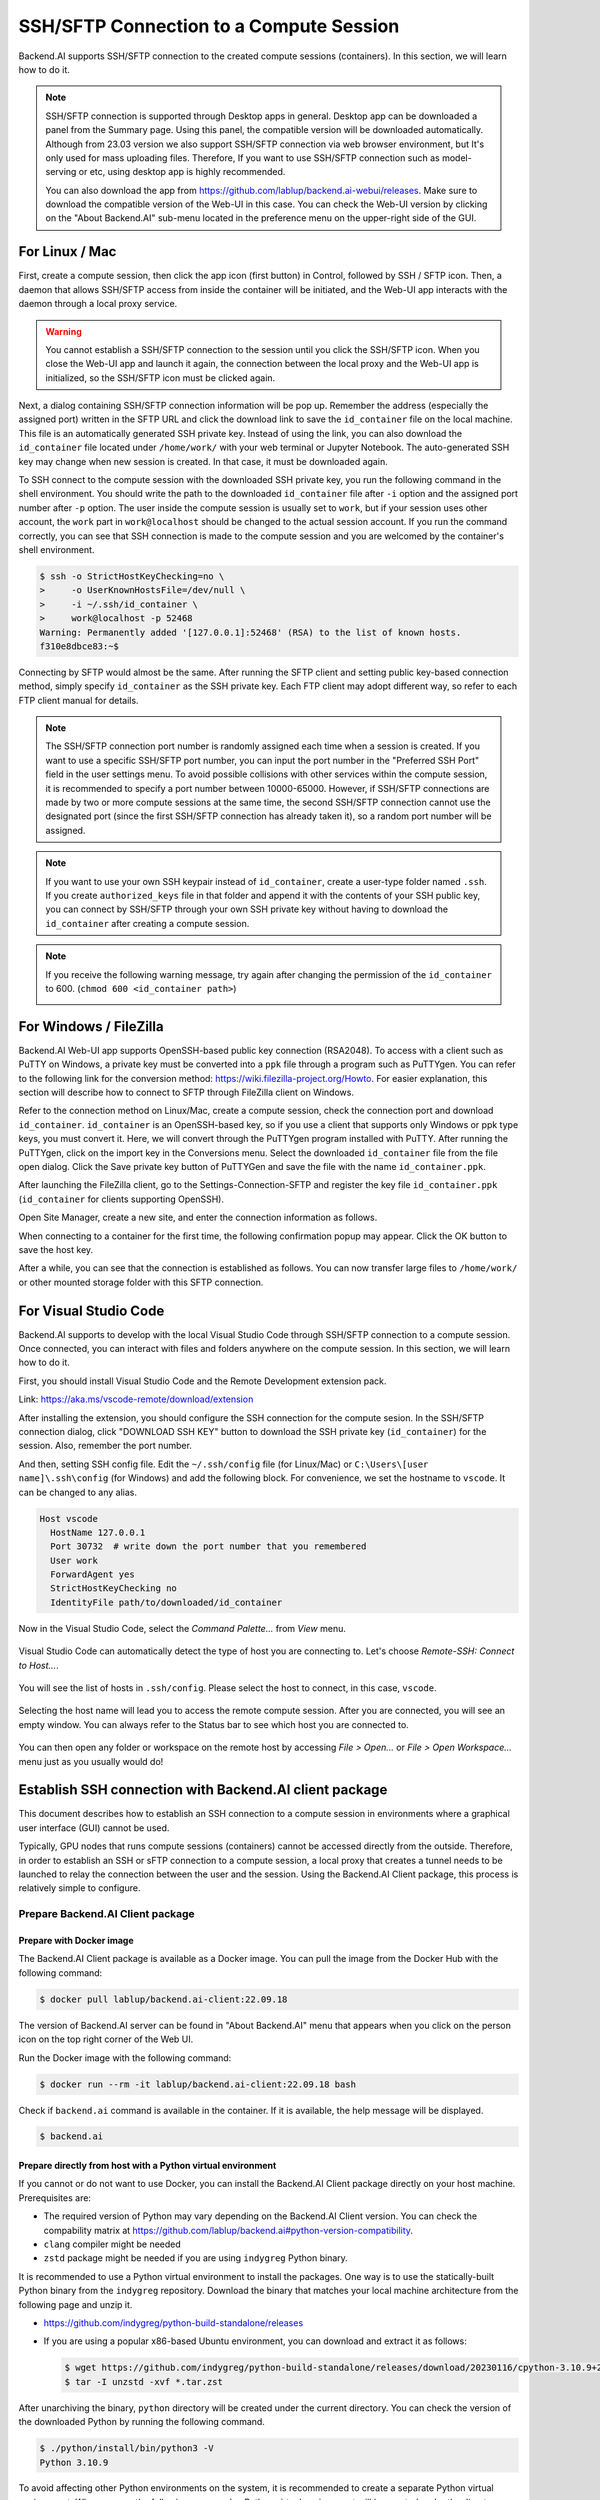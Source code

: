 .. _ssh-sftp-container:

==========================================
SSH/SFTP Connection to a Compute Session
==========================================

Backend.AI supports SSH/SFTP connection to the created compute sessions
(containers). In this section, we will learn how to do it.

.. note::
   SSH/SFTP connection is supported through Desktop apps in general. 
   Desktop app can be downloaded a panel from the Summary page. Using
   this panel, the compatible version will be downloaded automatically.   
   Although from 23.03 version we also support SSH/SFTP connection via 
   web browser environment, but It's only used for mass uploading files.   
   Therefore, If you want to use SSH/SFTP connection such as model-serving or etc,
   using desktop app is highly recommended.

   .. image:: app_download_panel.png
      :width: 350
      :align: center

   You can also download the app from
   https://github.com/lablup/backend.ai-webui/releases. Make sure to download
   the compatible version of the Web-UI in this case. You can check the Web-UI
   version by clicking on the "About Backend.AI" sub-menu located in the
   preference menu on the upper-right side of the GUI.

.. _sftp_connection_for_linux_and_mac:

For Linux / Mac
----------------------------------------------------

First, create a compute session, then click the app icon (first button) in
Control, followed by SSH / SFTP icon. Then, a daemon that allows SSH/SFTP access
from inside the container will be initiated, and the Web-UI app interacts with
the daemon through a local proxy service.

.. warning::
   You cannot establish a SSH/SFTP connection to the session until you click
   the SSH/SFTP icon. When you close the Web-UI app and launch it again, the
   connection between the local proxy and the Web-UI app is initialized, so the
   SSH/SFTP icon must be clicked again.

Next, a dialog containing SSH/SFTP connection information will be pop up.
Remember the address (especially the assigned port) written in the SFTP URL and
click the download link to save the ``id_container`` file on the local machine.
This file is an automatically generated SSH private key. Instead of using the
link, you can also download the ``id_container`` file located under
``/home/work/`` with your web terminal or Jupyter Notebook. The auto-generated
SSH key may change when new session is created. In that case, it must be
downloaded again.

.. image:: sftp_app.png
   :alt: Starting SSH/SFTP daemon inside a compute session (container)

To SSH connect to the compute session with the downloaded SSH private key, you
run the following command in the shell environment. You should write the
path to the downloaded ``id_container`` file after ``-i`` option and the
assigned port number after ``-p`` option. The user inside the compute session is
usually set to ``work``, but if your session uses other account, the ``work``
part in ``work@localhost`` should be changed to the actual session account.  If
you run the command correctly, you can see that SSH connection is made to the
compute session and you are welcomed by the container's shell environment.

.. code-block:: shell

   $ ssh -o StrictHostKeyChecking=no \
   >     -o UserKnownHostsFile=/dev/null \
   >     -i ~/.ssh/id_container \
   >     work@localhost -p 52468
   Warning: Permanently added '[127.0.0.1]:52468' (RSA) to the list of known hosts.
   f310e8dbce83:~$

Connecting by SFTP would almost be the same. After running the SFTP client and
setting public key-based connection method, simply specify ``id_container``
as the SSH private key. Each FTP client may adopt different way, so refer to
each FTP client manual for details.

.. note::
   The SSH/SFTP connection port number is randomly assigned each time when a session
   is created. If you want to use a specific SSH/SFTP port number, you can input
   the port number in the "Preferred SSH Port" field in the user settings menu.
   To avoid possible collisions with other services within the compute session,
   it is recommended to specify a port number between 10000-65000. However, if
   SSH/SFTP connections are made by two or more compute sessions at the same
   time, the second SSH/SFTP connection cannot use the designated port (since
   the first SSH/SFTP connection has already taken it), so a random port number
   will be assigned.

.. note::
   If you want to use your own SSH keypair instead of ``id_container``, create a
   user-type folder named ``.ssh``. If you create ``authorized_keys`` file in
   that folder and append it with the contents of your SSH public key, you can
   connect by SSH/SFTP through your own SSH private key without having to
   download the ``id_container`` after creating a compute session.

.. note::
   If you receive the following warning message, try again after changing the
   permission of the ``id_container`` to 600. (``chmod 600 <id_container path>``) 

   .. image:: bad_permissions.png
      :alt: Permissions Warning Message


For Windows / FileZilla
--------------------------------------------------------------

Backend.AI Web-UI app supports OpenSSH-based public key connection (RSA2048).
To access with a client such as PuTTY on Windows, a private key must be
converted into a ``ppk`` file through a program such as PuTTYgen. You can refer
to the following link for the conversion method:
https://wiki.filezilla-project.org/Howto. For easier explanation, this section
will describe how to connect to SFTP through FileZilla client on Windows.

Refer to the connection method on Linux/Mac, create a compute session, check the
connection port and download ``id_container``. ``id_container`` is an
OpenSSH-based key, so if you use a client that supports only Windows or ppk type
keys, you must convert it. Here, we will convert through the PuTTYgen program
installed with PuTTY. After running the PuTTYgen, click on the import key in the
Conversions menu. Select the downloaded ``id_container`` file from the file open
dialog. Click the Save private key button of PuTTYGen and save the file with the
name ``id_container.ppk``.

.. image:: puttygen_conversion.png
   :alt: SSH key conversion with PuttyGen

After launching the FileZilla client, go to the Settings-Connection-SFTP
and register the key file ``id_container.ppk`` (``id_container`` for clients
supporting OpenSSH).

.. image:: filezilla_setting.png
   :alt: Filezilla settings to connect to compute session

Open Site Manager, create a new site, and enter the connection information as
follows.

.. image:: filezilla_site_setting.png
   :alt: Filezilla site setting

When connecting to a container for the first time, the following confirmation
popup may appear. Click the OK button to save the host key.

.. image:: unknown_host_key.png
   :width: 500
   :align: center
   :alt: Unknown Host Key dialog

After a while, you can see that the connection is established as follows. You
can now transfer large files to ``/home/work/`` or other mounted storage folder
with this SFTP connection.

.. image:: filezilla_connection_established.png
   :alt: Filezilla connection established


For Visual Studio Code
--------------------------------------------------------------

Backend.AI supports to develop with the local Visual Studio Code through SSH/SFTP
connection to a compute session. Once connected, you can interact with files and
folders anywhere on the compute session. In this section, we will learn how to
do it.

First, you should install Visual Studio Code and the Remote Development
extension pack.

Link: https://aka.ms/vscode-remote/download/extension

.. image:: vscode_install_remote_ssh.png
   :alt: Install remote ssh plugin on Visual Studio Code

After installing the extension, you should configure the SSH connection for the
compute sesion. In the SSH/SFTP connection dialog, click "DOWNLOAD SSH KEY" button
to download the SSH private key (``id_container``) for the session. Also,
remember the port number.

.. image:: download_ssh_key.png
   :alt: Download SSH Key

And then, setting SSH config file. Edit the ``~/.ssh/config`` file (for Linux/Mac)
or ``C:\Users\[user name]\.ssh\config`` (for Windows) and add the following block.
For convenience, we set the hostname to ``vscode``. It can be changed to any alias.

.. code-block::

   Host vscode
     HostName 127.0.0.1
     Port 30732  # write down the port number that you remembered
     User work
     ForwardAgent yes
     StrictHostKeyChecking no
     IdentityFile path/to/downloaded/id_container

Now in the Visual Studio Code, select the `Command Palette...` from `View` menu.

  .. image:: vscode_view_commandpalett.png
   :alt: View > comma

Visual Studio Code can automatically detect the type of host you are connecting
to. Let's choose `Remote-SSH: Connect to Host...`.

  .. image:: vscode_remote_ssh_connect.png
   :alt: SSH connect

You will see the list of hosts in ``.ssh/config``. Please select the host to
connect, in this case, ``vscode``.

  .. image:: vscode_remote_ssh_select_host.png
   :alt: Select remote ssh select Host

Selecting the host name will lead you to access the remote compute session.
After you are connected, you will see an empty window. You can always refer to
the Status bar to see which host you are connected to.

  .. image:: vscode_connect_finish.png
   :alt: Finished remote ssh connection

You can then open any folder or workspace on the remote host by accessing `File >
Open...` or `File > Open Workspace...` menu just as you usually would do!

  .. image:: vscode_connected_host_file_open.png
   :alt: open remote host file directory


Establish SSH connection with Backend.AI client package
-------------------------------------------------------

This document describes how to establish an SSH connection to a compute session
in environments where a graphical user interface (GUI) cannot be used.

Typically, GPU nodes that runs compute sessions (containers) cannot be accessed
directly from the outside. Therefore, in order to establish an SSH or sFTP
connection to a compute session, a local proxy that creates a tunnel needs to be
launched to relay the connection between the user and the session. Using the
Backend.AI Client package, this process is relatively simple to configure.

Prepare Backend.AI Client package
^^^^^^^^^^^^^^^^^^^^^^^^^^^^^^^^^

Prepare with Docker image
~~~~~~~~~~~~~~~~~~~~~~~~~

The Backend.AI Client package is available as a Docker image. You can pull the
image from the Docker Hub with the following command:

.. code-block:: bash

   $ docker pull lablup/backend.ai-client:22.09.18

The version of Backend.AI server can be found in "About Backend.AI" menu that
appears when you click on the person icon on the top right corner of the Web UI.

.. image:: check_backend_server_version.png
   :width: 350
   :align: center

Run the Docker image with the following command:

.. code-block:: bash

   $ docker run --rm -it lablup/backend.ai-client:22.09.18 bash

Check if ``backend.ai`` command is available in the container. If it is
available, the help message will be displayed.

.. code-block:: bash

   $ backend.ai

Prepare directly from host with a Python virtual environment
~~~~~~~~~~~~~~~~~~~~~~~~~~~~~~~~~~~~~~~~~~~~~~~~~~~~~~~~~~~~

If you cannot or do not want to use Docker, you can install the Backend.AI Client
package directly on your host machine. Prerequisites are:

- The required version of Python may vary depending on the Backend.AI Client
  version. You can check the compability matrix at
  https://github.com/lablup/backend.ai#python-version-compatibility.
- ``clang`` compiler might be needed
- ``zstd`` package might be needed if you are using ``indygreg`` Python binary.

It is recommended to use a Python virtual environment to install the packages.
One way is to use the statically-built Python binary from the ``indygreg``
repository. Download the binary that matches your local machine architecture
from the following page and unzip it.

- https://github.com/indygreg/python-build-standalone/releases
- If you are using a popular x86-based Ubuntu environment, you can download and
  extract it as follows:

  .. code-block:: bash

     $ wget https://github.com/indygreg/python-build-standalone/releases/download/20230116/cpython-3.10.9+20230116-x86_64-unknown-linux-gnu-pgo-full.tar.zst
     $ tar -I unzstd -xvf *.tar.zst

After unarchiving the binary, ``python`` directory will be created under the
current directory. You can check the version of the downloaded Python by running
the following command.

.. code-block:: bash

   $ ./python/install/bin/python3 -V
   Python 3.10.9

To avoid affecting other Python environments on the system, it is recommended to
create a separate Python virtual environment. When you run the following
command, a Python virtual environment will be created under the directory
``.venv.``.

.. code-block:: bash

   $ ./python/install/bin/python3 -m venv .venv

Activate the virtual environment. Since a new virtual environment has been
activated, only the ``pip`` and ``setuptools`` packages will be installed when
you run the ``pip list`` command.

.. code-block:: bash

   $ source .venv/bin/activate
   (.venv) $ pip list
   Package    Version
   ---------- -------
   pip        21.3.1
   setuptools 59.4.0

Now, install the Backend.AI Client package. Install the client package according
to the server version. Here, we assume that the version is 22.09. If an
installation-related error occurs with the ``netifaces`` package, you may need to
lower the versions of ``pip`` and ``setuptools``. Check if the ``backend.ai``
command is available.

.. code-block:: bash

   (.venv) $ pip install -U pip==22.0.4 && pip install -U setuptools==58.1.0
   (.venv) $ pip install -U backend.ai-client~=22.09
   (.venv) $ backend.ai

Setting up server connection for CLI
^^^^^^^^^^^^^^^^^^^^^^^^^^^^^^^^^^^^

Create a ``.env`` file and add the following content. Use the same address for
``webserver-url`` that you use to connect to the Web UI service from your
browser.

.. code-block:: bash

   BACKEND_ENDPOINT_TYPE=session
   BACKEND_ENDPOINT=<webserver-url>

Run the following CLI command to connect to the server. Enter the email and
password that you use to log in from your browser. If everything goes well, you
will see the message ``Login succeeded``.

.. code-block:: bash

   $ backend.ai login
   User ID: myuser@test.com
   Password:
   ✓ Login succeeded.

SSH/SCP Connection to Computation Session
^^^^^^^^^^^^^^^^^^^^^^^^^^^^^^^^^^^^^^^^^

Create a compute session from the browser by mounting the folder where you want
to copy the data. You can create the session using CLI as well, but for
convenience, let's assume that you have created it from the browser. Remember
the name of the created compute session. Here, we assume it is
``ibnFmWim-session``.

If you simply want to SSH, execute the following command:

.. code-block:: bash

   $ backend.ai ssh ibnFmWim-session
   ∙ running a temporary sshd proxy at localhost:9922 ...
   work@main1[ibnFmWim-session]:~$

If you want to download the SSH key file and explicitly run the ssh command, you
need to first run the following command to launch a local proxy service that
relays connection from the local machine to the computation session. You can
specify the port (9922) to use on the local machine with the b option.

.. code-block:: bash

   $ backend.ai app ibnFmWim-session sshd -b 9922
   ∙ A local proxy to the application "sshd" provided by the session "ibnFmWim-session" is available at:
     tcp://127.0.0.1:9922

Open another terminal window on your local machine. Move to the working
directory where the ``.env`` file is located, and download the SSH key
automatically generated in the compute session.

.. code-block:: bash

   $ source .venv/bin/activate  # Reactivate the Python virtual environment as this is a different terminal
   $ backend.ai session download ibnFmWim-session id_container
   Downloading files: 3.58kbytes [00:00, 352kbytes/s]
   ✓ Downloaded to /*/client.

You can use the downloaded key to SSH as follows. Since you launched the local
proxy on port 9922, the connection address should be 127.0.0.1 and the port
should be 9922. Use the user account ``work`` for the connection.

.. code-block:: bash

   $ ssh \
       -o StrictHostKeyChecking=no \
       -o UserKnownHostsFile=/dev/null \
       -i ./id_container \
       -p 9922 \
       work@127.0.0.1
   Warning: Permanently added '[127.0.0.1]:9922' (RSA) to the list of known hosts.
   work@

Similarly, you can use the ``scp`` command to copy files. In this case, you
should copy the files to the mounted folder within the compute session to
preserve them even after the session has been terminated.

.. code-block:: bash

   $ scp \
       -o StrictHostKeyChecking=no \
       -o UserKnownHostsFile=/dev/null \
       -i ./id_container \
       -P 9922 \
       test_file.xlsx work@127.0.0.1:/home/work/myfolder/
   Warning: Permanently added '[127.0.0.1]:9922' (RSA) to the list of known hosts.
   test_file.xlsx

When all the tasks are completed, press ``Ctrl-C`` on the first terminal to
cancel the local proxy service.
